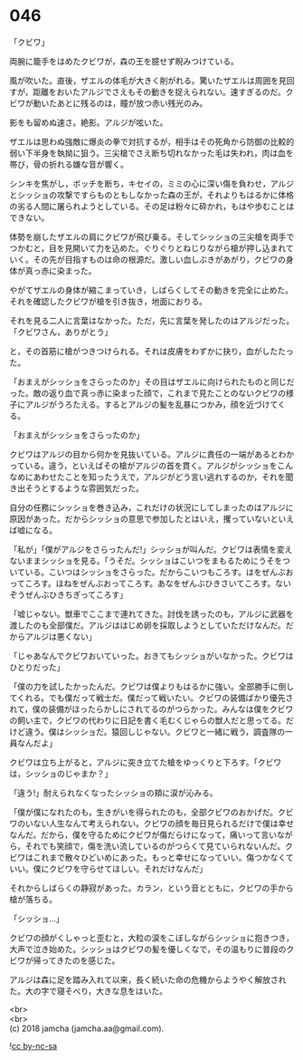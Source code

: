 #+OPTIONS: toc:nil
#+OPTIONS: \n:t

* 046

  「クビワ」

  両腕に籠手をはめたクビワが，森の王を臆せず睨みつけている。

  風が吹いた。直後，ザエルの体毛が大きく削がれる。驚いたザエルは周囲を見回すが，距離をおいたアルジでさえもその動きを捉えられない。速すぎるのだ。クビワが動いたあとに残るのは，瞳が放つ赤い残光のみ。

  影をも留めぬ速さ。絶影。アルジが呟いた。

  ザエルは思わぬ強敵に爆炎の拳で対抗するが，相手はその死角から防御の比較的弱い下半身を執拗に狙う。三尖槍でさえ断ち切れなかった毛は失われ，肉は血を帯び，骨の折れる嫌な音が響く。

  シンキを焦がし，ボッチを断ち，キセイの，ミミの心に深い傷を負わせ，アルジとシッショの攻撃ですらものともしなかった森の王が，それよりもはるかに体格の劣る人間に屠られようとしている。その足は粉々に砕かれ，もはや歩むことはできない。

  体勢を崩したザエルの肩にクビワが飛び乗る。そしてシッショの三尖槍を両手でつかむと，目を見開いて力を込めた。ぐりぐりとねじりながら槍が押し込まれていく。その先が目指すものは命の根源だ。激しい血しぶきがあがり，クビワの身体が真っ赤に染まった。

  やがてザエルの身体が縮こまっていき，しばらくしてその動きを完全に止めた。それを確認したクビワが槍を引き抜き，地面におりる。

  それを見る二人に言葉はなかった。ただ，先に言葉を発したのはアルジだった。「クビワさん，ありがとう」

  と，その首筋に槍がつきつけられる。それは皮膚をわずかに抉り，血がしたたった。

  「おまえがシッショをさらったのか」その目はザエルに向けられたものと同じだった。敵の返り血で真っ赤に染まった顔で，これまで見たことのないクビワの様子にアルジがうろたえる。するとアルジの髪を乱暴につかみ，顔を近づけてくる。

  「おまえがシッショをさらったのか」

  クビワはアルジの目から何かを見抜いている。アルジに責任の一端があるとわかっている。違う，といえばその槍がアルジの首を貫く。アルジがシッショをこんなめにあわせたことを知ったうえで，アルジがどう言い逃れするのか，それを聞き出そうとするような雰囲気だった。

  自分の任務にシッショを巻き込み，これだけの状況にしてしまったのはアルジに原因があった。だからシッショの意思で参加したとはいえ，攫っていないといえば嘘になる。

  「私が」「僕がアルジをさらったんだ!」シッショが叫んだ。クビワは表情を変えないままシッショを見る。「うそだ。シッショはこいつをまもるためにうそをついている。こいつはシッショをさらった。だからこいつもころす。はをぜんぶおってころす。ほねをぜんぶおってころす。あなをぜんぶひきさいてころす。ないぞうぜんぶひきちぎってころす」

  「嘘じゃない。獣車でここまで連れてきた。討伐を誘ったのも，アルジに武器を渡したのも全部僕だ。アルジははじめ卵を採取しようとしていただけなんだ。だからアルジは悪くない」

  「じゃあなんでクビワおいていった。おきてもシッショがいなかった。クビワはひとりだった」

  「僕の力を試したかったんだ。クビワは僕よりもはるかに強い。全部勝手に倒してくれる。でも僕だって戦士だ。僕だって戦いたい。クビワの装備ばかり優先されて，僕の装備がほったらかしにされてるのがつらかった。みんなは僕をクビワの飼い主で，クビワの代わりに日記を書く毛むくじゃらの獣人だと思ってる。だけど違う。僕はシッショだ。猿回しじゃない。クビワと一緒に戦う，調査隊の一員なんだよ」

  クビワは立ち上がると，アルジに突き立てた槍をゆっくりと下ろす。「クビワは，シッショのじゃまか？」

  「違う!」耐えられなくなったシッショの頬に涙が沁みる。

  「僕が僕になれたのも，生きがいを得られたのも，全部クビワのおかげだ。クビワのいない人生なんて考えられない。クビワの顔を毎日見られるだけで僕は幸せなんだ。だから，僕を守るためにクビワが傷だらけになって，痛いって言いながら，それでも笑顔で，傷を洗い流しているのがつらくて見ていられないんだ。クビワはこれまで散々ひどいめにあった。もっと幸せになっていい。傷つかなくていい。僕にクビワを守らせてほしい。それだけなんだ」

  それからしばらくの静寂があった。カラン，という音とともに，クビワの手から槍が落ちる。

  「シッショ…」

  クビワの顔がくしゃっと歪むと，大粒の涙をこぼしながらシッショに抱きつき，大声で泣き始めた。シッショはクビワの髪を優しくなで，その温もりに普段のクビワが帰ってきたのを感じた。

  アルジは森に足を踏み入れて以来，長く続いた命の危機からようやく解放された。大の字で寝そべり，大きな息をはいた。

  <br>
  <br>
  (c) 2018 jamcha (jamcha.aa@gmail.com).

  ![[https://i.creativecommons.org/l/by-nc-sa/4.0/88x31.png][cc by-nc-sa]]
